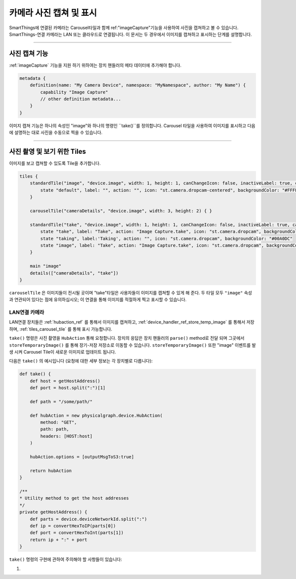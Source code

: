 .. _working_with_camera_photos:

===================
카메라 사진 캡쳐 및 표시
===================

SmartThings에 연결된 카메라는 Carousel타일과 함께 ref:"imageCapture"기능을 사용하여 사진을 캡쳐하고 볼 수 있습니다.
SmartThings-연결 카메라는 LAN 또는 클라우드로 연결됩니다. 이 문서는 두 경우에서 이미지를 캡쳐하고 표시하는 단계를 설명합니다.

----

사진 캡쳐 기능
-----------

:ref:`imageCapture` 기능을 지원 하기 위하여는 장치 핸들러의 메타 데이터에 추가해야 합니다.

.. code-block:: groovy

    metadata {
        definition(name: "My Camera Device", namespace: "MyNamespace", author: "My Name") {
            capability "Image Capture"
            // other definition metadata...
        }
    }

이미지 캡쳐 기능은 하나의 속성인 "image"와 하나의 명령인 ``take()``를 정의합니다.
Carousel 타일을 사용하여 이미지를 표시하고 다음에 설명하는 대로 사진을 수동으로 찍을 수 있습니다.

----

사진 촬영 및 보기 위한 Tiles
-----------------------

이미지를 보고 캡쳐할 수 있도록 Tile을 추가합니다.

.. code-block:: groovy

    tiles {
        standardTile("image", "device.image", width: 1, height: 1, canChangeIcon: false, inactiveLabel: true, canChangeBackground: true) {
            state "default", label: "", action: "", icon: "st.camera.dropcam-centered", backgroundColor: "#FFFFFF"
        }

        carouselTile("cameraDetails", "device.image", width: 3, height: 2) { }

        standardTile("take", "device.image", width: 1, height: 1, canChangeIcon: false, inactiveLabel: true, canChangeBackground: false) {
            state "take", label: "Take", action: "Image Capture.take", icon: "st.camera.dropcam", backgroundColor: "#FFFFFF", nextState:"taking"
            state "taking", label:'Taking', action: "", icon: "st.camera.dropcam", backgroundColor: "#00A0DC"
            state "image", label: "Take", action: "Image Capture.take", icon: "st.camera.dropcam", backgroundColor: "#FFFFFF", nextState:"taking"
        }

        main "image"
        details(["cameraDetails", "take"])
    }

``carouselTile`` 은 이미지들이 전시될 곳이며 "take"타일은 사용자들이 이미지를 캡쳐할 수 있게 해 준다.
두 타일 모두 ``"image"`` 속성과 연관되어 있다는 점에 유의하십시오; 이 연결을 통해 이미지를 적절하게 찍고 표시할 수 있습니다.

LAN연결 카메라
^^^^^^^^^^^

LAN연결 장치들은 :ref:`hubaction_ref` 를 통해서 이미지를 캡쳐하고, :ref:`device_handler_ref_store_temp_image` 를 통해서 저장하며, :ref:`tiles_carousel_tile` 를 통해 표시 가능합니다.

``take()`` 명령은 사진 촬영을 ``HubAction`` 통해 요청합니다.
장치의 응답은 장치 핸들러의 ``parse()`` method로 전달 되며 그곳에서 ``storeTemporaryImage()`` 를 통해 장기-저장 저장소로 이동할 수 있습니다.
``storeTemporaryImage()`` 또한 "image" 이벤트를 발생 시켜 Carousel Tile이 새로운 이미지로 업데이트 됩니다.

다음은 ``take()`` 의 예시입니다 (요청에 대한 세부 정보는 각 장치별로 다릅니다):

.. code-block:: groovy

    def take() {
        def host = getHostAddress()
        def port = host.split(":")[1]

        def path = "/some/path/"

        def hubAction = new physicalgraph.device.HubAction(
            method: "GET",
            path: path,
            headers: [HOST:host]
        )

        hubAction.options = [outputMsgToS3:true]

        return hubAction
    }

    /**
    * Utility method to get the host addresses
    */
    private getHostAddress() {
        def parts = device.deviceNetworkId.split(":")
        def ip = convertHexToIP(parts[0])
        def port = convertHexToInt(parts[1])
        return ip + ":" + port
    }

``take()`` 명령의 구현에 관하여 주의해야 할 사항들이 있습니다:

#.
